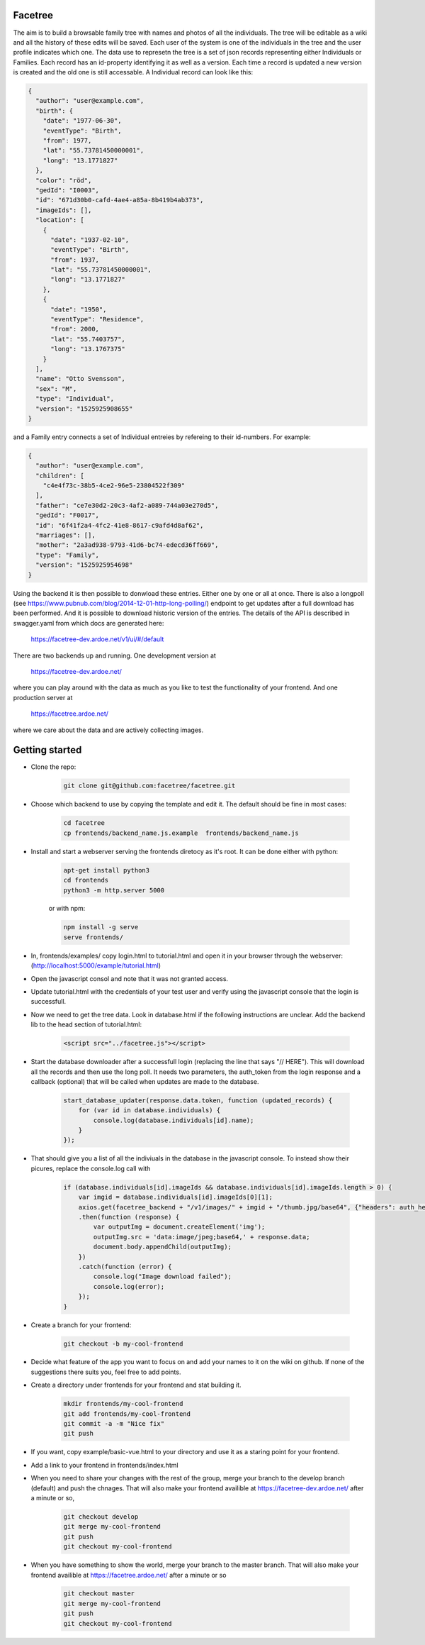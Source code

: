 Facetree
========

The aim is to build a browsable family tree with names and photos of all the individuals. The tree will be
editable as a wiki and all the history of these edits will be saved. Each user of the system is one of the
individuals in the tree and the user profile indicates which one. The data use to represetn the tree is a
set of json records representing either Individuals or Families. Each record has an id-property identifying
it as well as a version. Each time a record is updated a new version is created and the old one is still
accessable. A Individual record can look like this:

.. code-block:: json

    {
      "author": "user@example.com",
      "birth": {
        "date": "1977-06-30",
        "eventType": "Birth",
        "from": 1977,
        "lat": "55.73781450000001",
        "long": "13.1771827"
      },
      "color": "röd",
      "gedId": "I0003",
      "id": "671d30b0-cafd-4ae4-a85a-8b419b4ab373",
      "imageIds": [],
      "location": [
        {
          "date": "1937-02-10",
          "eventType": "Birth",
          "from": 1937,
          "lat": "55.73781450000001",
          "long": "13.1771827"
        },
        {
          "date": "1950",
          "eventType": "Residence",
          "from": 2000,
          "lat": "55.7403757",
          "long": "13.1767375"
        }
      ],
      "name": "Otto Svensson",
      "sex": "M",
      "type": "Individual",
      "version": "1525925908655"
    }

and a Family entry connects a set of Individual entreies by refereing to their id-numbers. For example:

.. code-block:: json

    {
      "author": "user@example.com",
      "children": [
        "c4e4f73c-38b5-4ce2-96e5-23804522f309"
      ],
      "father": "ce7e30d2-20c3-4af2-a089-744a03e270d5",
      "gedId": "F0017",
      "id": "6f41f2a4-4fc2-41e8-8617-c9afd4d8af62",
      "marriages": [],
      "mother": "2a3ad938-9793-41d6-bc74-edecd36ff669",
      "type": "Family",
      "version": "1525925954698"
    }

Using the backend it is then possible to donwload these entries. Either one by one or all at once. There is
also a longpoll (see https://www.pubnub.com/blog/2014-12-01-http-long-polling/)
endpoint to get updates after a full download has been performed. And it is possible to
download historic version of the entries. The details of the API is described in swagger.yaml from which
docs are generated here:

    https://facetree-dev.ardoe.net/v1/ui/#/default

There are two backends up and running. One development version at

    https://facetree-dev.ardoe.net/

where you can play around with the data as much as you like to test the functionality of your frontend. And one
production server at

    https://facetree.ardoe.net/

where we care about the data and are actively collecting images.


Getting started
===============

* Clone the repo:

    .. code-block:: bash

        git clone git@github.com:facetree/facetree.git

* Choose which backend to use by copying the template and edit it. The default should be fine in most cases:

    .. code-block:: bash

        cd facetree
        cp frontends/backend_name.js.example  frontends/backend_name.js

* Install and start a webserver serving the frontends diretocy as it's root. It can be done either with python:

    .. code-block:: bash

        apt-get install python3
        cd frontends
        python3 -m http.server 5000

    or with npm:

    .. code-block:: bash

        npm install -g serve
        serve frontends/

* In, frontends/examples/ copy login.html to tutorial.html and open it in your browser through the
  webserver: (http://localhost:5000/example/tutorial.html)

* Open the javascript consol and note that it was not granted access.

* Update tutorial.html with the credentials of your test user and verify using the javascript console that the login is
  successfull.

* Now we need to get the tree data. Look in database.html if the following instructions are unclear. Add the backend
  lib to the head section of tutorial.html:

    .. code-block:: html

        <script src="../facetree.js"></script>

* Start the database downloader after a successfull login (replacing the line that says "// HERE"). This will download all the records and then use the long
  poll. It needs two parameters, the auth_token from the login response and a callback (optional) that will be called when
  updates are made to the database.

    .. code-block:: javascript

        start_database_updater(response.data.token, function (updated_records) {
            for (var id in database.individuals) {
                console.log(database.individuals[id].name);
            }
        });

* That should give you a list of all the indiviuals in the database in the javascript console. To instead show their
  picures, replace the console.log call with

    .. code-block:: javascript

        if (database.individuals[id].imageIds && database.individuals[id].imageIds.length > 0) {
            var imgid = database.individuals[id].imageIds[0][1];
            axios.get(facetree_backend + "/v1/images/" + imgid + "/thumb.jpg/base64", {"headers": auth_headers})
            .then(function (response) {
                var outputImg = document.createElement('img');
                outputImg.src = 'data:image/jpeg;base64,' + response.data;
                document.body.appendChild(outputImg);
            })
            .catch(function (error) {
                console.log("Image download failed");
                console.log(error);
            });
        }


* Create a branch for your frontend:

    .. code-block:: bash

        git checkout -b my-cool-frontend

* Decide what feature of the app you want to focus on and add your names to it on the wiki on github. If none of
  the suggestions there suits you, feel free to add points.

* Create a directory under frontends for your frontend and stat building it.

    .. code-block:: bash

        mkdir frontends/my-cool-frontend
        git add frontends/my-cool-frontend
        git commit -a -m "Nice fix"
        git push

* If you want, copy example/basic-vue.html to your directory and use it as a staring point for your frontend.

* Add a link to your frontend in frontends/index.html

* When you need to share your changes with the rest of the group, merge your branch to the develop branch (default)
  and push the chnages. That will also
  make your frontend availible at https://facetree-dev.ardoe.net/ after a minute or so,

    .. code-block:: bash

        git checkout develop
        git merge my-cool-frontend
        git push
        git checkout my-cool-frontend

* When you have something to show the world, merge your branch to the master branch. That will also
  make your frontend availible at https://facetree.ardoe.net/ after a minute or so

    .. code-block:: bash

        git checkout master
        git merge my-cool-frontend
        git push
        git checkout my-cool-frontend
